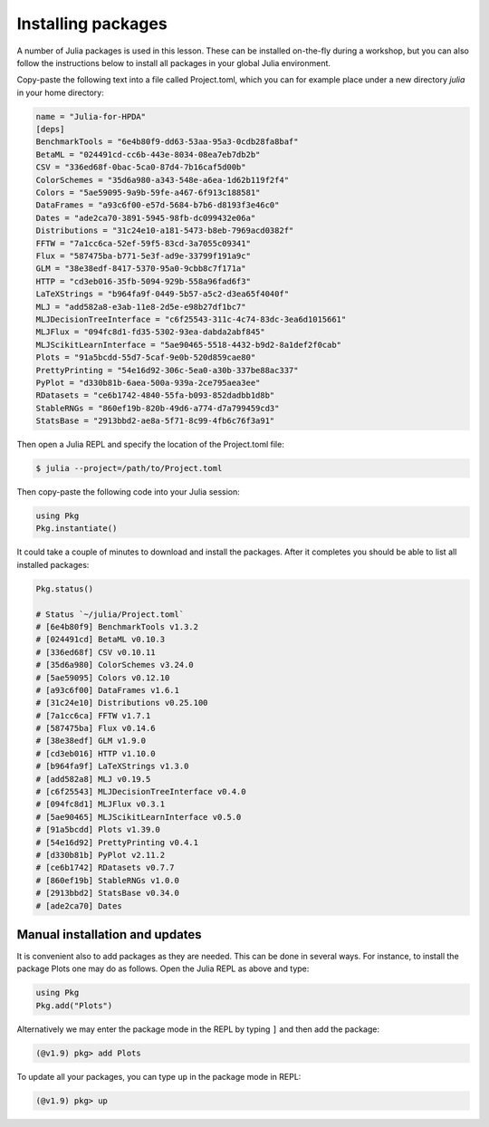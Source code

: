 Installing packages
===================

A number of Julia packages is used in this lesson. These can be installed on-the-fly 
during a workshop, but you can also follow the instructions below to install all packages 
in your global Julia environment.

Copy-paste the following text into a file called Project.toml, which 
you can for example place under a new directory `julia` in your home directory:

.. code-block:: toml

   name = "Julia-for-HPDA"
   [deps]
   BenchmarkTools = "6e4b80f9-dd63-53aa-95a3-0cdb28fa8baf"
   BetaML = "024491cd-cc6b-443e-8034-08ea7eb7db2b"
   CSV = "336ed68f-0bac-5ca0-87d4-7b16caf5d00b"
   ColorSchemes = "35d6a980-a343-548e-a6ea-1d62b119f2f4"
   Colors = "5ae59095-9a9b-59fe-a467-6f913c188581"
   DataFrames = "a93c6f00-e57d-5684-b7b6-d8193f3e46c0"
   Dates = "ade2ca70-3891-5945-98fb-dc099432e06a"
   Distributions = "31c24e10-a181-5473-b8eb-7969acd0382f"
   FFTW = "7a1cc6ca-52ef-59f5-83cd-3a7055c09341"
   Flux = "587475ba-b771-5e3f-ad9e-33799f191a9c"
   GLM = "38e38edf-8417-5370-95a0-9cbb8c7f171a"
   HTTP = "cd3eb016-35fb-5094-929b-558a96fad6f3"
   LaTeXStrings = "b964fa9f-0449-5b57-a5c2-d3ea65f4040f"
   MLJ = "add582a8-e3ab-11e8-2d5e-e98b27df1bc7"
   MLJDecisionTreeInterface = "c6f25543-311c-4c74-83dc-3ea6d1015661"
   MLJFlux = "094fc8d1-fd35-5302-93ea-dabda2abf845"
   MLJScikitLearnInterface = "5ae90465-5518-4432-b9d2-8a1def2f0cab"
   Plots = "91a5bcdd-55d7-5caf-9e0b-520d859cae80"
   PrettyPrinting = "54e16d92-306c-5ea0-a30b-337be88ac337"
   PyPlot = "d330b81b-6aea-500a-939a-2ce795aea3ee"
   RDatasets = "ce6b1742-4840-55fa-b093-852dadbb1d8b"
   StableRNGs = "860ef19b-820b-49d6-a774-d7a799459cd3"
   StatsBase = "2913bbd2-ae8a-5f71-8c99-4fb6c76f3a91"

Then open a Julia REPL and specify the location of the Project.toml file:

.. code-block:: console

   $ julia --project=/path/to/Project.toml

Then copy-paste the following code into your Julia session:

.. code-block:: julia

   using Pkg
   Pkg.instantiate()

It could take a couple of minutes to download and install the packages. 
After it completes you should be able to list all installed packages:

.. code-block:: julia 

   Pkg.status()

   # Status `~/julia/Project.toml`
   # [6e4b80f9] BenchmarkTools v1.3.2
   # [024491cd] BetaML v0.10.3
   # [336ed68f] CSV v0.10.11
   # [35d6a980] ColorSchemes v3.24.0
   # [5ae59095] Colors v0.12.10
   # [a93c6f00] DataFrames v1.6.1
   # [31c24e10] Distributions v0.25.100
   # [7a1cc6ca] FFTW v1.7.1
   # [587475ba] Flux v0.14.6
   # [38e38edf] GLM v1.9.0
   # [cd3eb016] HTTP v1.10.0
   # [b964fa9f] LaTeXStrings v1.3.0
   # [add582a8] MLJ v0.19.5
   # [c6f25543] MLJDecisionTreeInterface v0.4.0
   # [094fc8d1] MLJFlux v0.3.1
   # [5ae90465] MLJScikitLearnInterface v0.5.0
   # [91a5bcdd] Plots v1.39.0
   # [54e16d92] PrettyPrinting v0.4.1
   # [d330b81b] PyPlot v2.11.2
   # [ce6b1742] RDatasets v0.7.7
   # [860ef19b] StableRNGs v1.0.0
   # [2913bbd2] StatsBase v0.34.0
   # [ade2ca70] Dates

Manual installation and updates
-------------------------------

It is convenient also to add packages as they are needed.
This can be done in several ways. For instance, to install the package Plots
one may do as follows. Open the Julia REPL as above and type:

.. code-block:: julia

   using Pkg
   Pkg.add("Plots")

Alternatively we may enter the package mode in the REPL by typing ``]``
and then add the package:

.. code-block:: julia

   (@v1.9) pkg> add Plots

To update all your packages, you can type ``up`` in the package mode in REPL:

.. code-block:: julia

   (@v1.9) pkg> up

